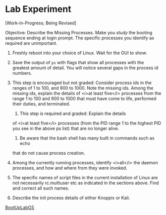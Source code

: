 * Lab Experiment

[Work-in-Progress; Being Revised]

Objective: Describe the Missing Processes.  Make you /study/ the
booting sequence ending at login prompt.  The specific processes you
identify as required are unimportant.

  1. Freshly reboot into your choice of Linux.  Wait for the GUI to
    show.
  1. Save the output of =ps= with flags that show all
    processes with the greatest amount of detail.  You will notice
    several gaps in the process id numbers.
  1. This step is encouraged but not graded: Consider process ids
	in the ranges of 1 to 100, and 900 to 1000.  Note the missing
	ids. Among the missing ids, explain the details of <i>at least
	five</i> processes from the range 1 to 100 and 900 to 1000
	that must have come to life, performed their duties, and
	terminated.
      1. This step is required and graded: Explain the details
	of <i>at least five</i> processes (from the PID range 1 to the
	highest PID you see in the above ps list) that are no longer
	alive.
      1. Be aware that the bash shell has many built in commands such as echo 
	that do not cause process creation.
  1. Among the currently running processes, identify <i>all</i> the
    daemon processes, and how and where from they were invoked.
  1. The specific names of script files in the current installation of Linux 
    are not necessarily rc.multiuser etc as indicated in the sections above.  
    Find and correct all such names.

  1. Describe the init process details of either Knoppix or Kali.

[[./BootUpLabGS.html][BootUpLabGS]]


